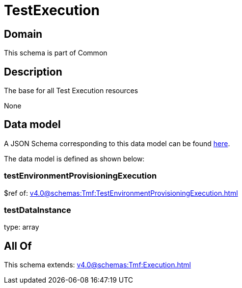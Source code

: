 = TestExecution

[#domain]
== Domain

This schema is part of Common

[#description]
== Description

The base for all Test Execution resources

None

[#data_model]
== Data model

A JSON Schema corresponding to this data model can be found https://tmforum.org[here].

The data model is defined as shown below:


=== testEnvironmentProvisioningExecution
$ref of: xref:v4.0@schemas:Tmf:TestEnvironmentProvisioningExecution.adoc[]


=== testDataInstance
type: array


[#all_of]
== All Of

This schema extends: xref:v4.0@schemas:Tmf:Execution.adoc[]
